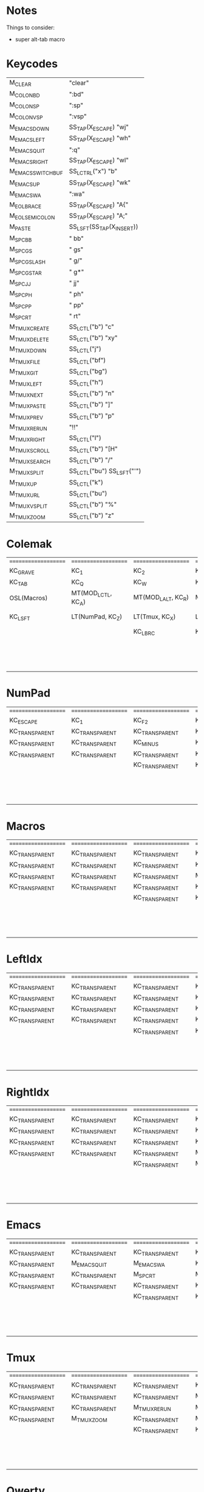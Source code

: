 * Notes
Things to consider:
- super alt-tab macro

* Keycodes
| M_CLEAR            | "clear\n"                  |
| M_COLON_B_D        | ":bd\n"                    |
| M_COLON_S_P        | ":sp\n"                    |
| M_COLON_V_S_P      | ":vsp\n"                   |
| M_EMACS_DOWN       | SS_TAP(X_ESCAPE) "wj\n"    |
| M_EMACS_LEFT       | SS_TAP(X_ESCAPE) "wh\n"    |
| M_EMACS_QUIT       | ":q\n"                     |
| M_EMACS_RIGHT      | SS_TAP(X_ESCAPE) "wl\n"    |
| M_EMACS_SWITCH_BUF | SS_LCTRL("x") "b"          |
| M_EMACS_UP         | SS_TAP(X_ESCAPE) "wk\n"    |
| M_EMACS_WA         | ":wa\n"                    |
| M_EOL_BRACE        | SS_TAP(X_ESCAPE) "A{"      |
| M_EOL_SEMICOLON    | SS_TAP(X_ESCAPE) "A;"      |
| M_PASTE            | SS_LSFT(SS_TAP(X_INSERT))  |
| M_SPC_B_B          | " bb"                      |
| M_SPC_G_S          | " gs"                      |
| M_SPC_G_SLASH      | " g/"                      |
| M_SPC_G_STAR       | " g*"                      |
| M_SPC_J_J          | " jj"                      |
| M_SPC_P_H          | " ph"                      |
| M_SPC_P_P          | " pp"                      |
| M_SPC_R_T          | " rt"                      |
| M_TMUX_CREATE      | SS_LCTL("b") "c"           |
| M_TMUX_DELETE      | SS_LCTL("b") "xy"          |
| M_TMUX_DOWN        | SS_LCTL("j")               |
| M_TMUX_FILE        | SS_LCTL("bf")              |
| M_TMUX_GIT         | SS_LCTL("bg")              |
| M_TMUX_LEFT        | SS_LCTL("h")               |
| M_TMUX_NEXT        | SS_LCTL("b") "n"           |
| M_TMUX_PASTE       | SS_LCTL("b") "]"           |
| M_TMUX_PREV        | SS_LCTL("b") "p"           |
| M_TMUX_RERUN       | "!!"                       |
| M_TMUX_RIGHT       | SS_LCTL("l")               |
| M_TMUX_SCROLL      | SS_LCTL("b") "[H"          |
| M_TMUX_SEARCH      | SS_LCTL("b") "/"           |
| M_TMUX_SPLIT       | SS_LCTL("bu") SS_LSFT("'") |
| M_TMUX_UP          | SS_LCTL("k")               |
| M_TMUX_URL         | SS_LCTL("bu")              |
| M_TMUX_VSPLIT      | SS_LCTL("b") "%"           |
| M_TMUX_ZOOM        | SS_LCTL("b") "z"           |
* Colemak
| ==================== | ==================== | ==================== | ==================== | ==================== | ==================== |   | ==================== | ==================== | ==================== | ==================== | ==================== | ==================== |
| KC_GRAVE             | KC_1                 | KC_2                 | KC_3                 | KC_4                 | KC_5                 |   | KC_6                 | KC_7                 | KC_8                 | KC_9                 | KC_0                 | KC_MINUS             |
| KC_TAB               | KC_Q                 | KC_W                 | KC_F                 | KC_P                 | KC_B                 |   | KC_J                 | KC_L                 | KC_U                 | KC_Y                 | KC_QUOT              | KC_BSLASH            |
| OSL(Macros)          | MT(MOD_LCTL, KC_A)   | MT(MOD_LALT, KC_R)   | MT(MOD_LGUI, KC_S)   | LT(LeftIdx, KC_T)    | KC_G                 |   | KC_K                 | LT(RightIdx, KC_N)   | MT(MOD_RGUI, KC_E)   | MT(MOD_RALT, KC_I)   | MT(MOD_RCTL, KC_O)   | KC_SCLN              |
| KC_LSFT              | LT(NumPad, KC_Z)     | LT(Tmux, KC_X)       | LT(Emacs, KC_C)      | KC_D                 | KC_V                 |   | KC_M                 | KC_H                 | LT(Emacs, KC_COMM)   | LT(Tmux, KC_DOT)     | LT(NumPad, KC_SLSH)  | KC_RSHIFT            |
|                      |                      | KC_LBRC              | KC_LEFT_CURLY_BRACE  |                      |                      |   |                      |                      | KC_RIGHT_CURLY_BRACE | KC_RBRC              |                      |                      |
|                      |                      |                      |                      | KC_LT                | KC_SPACE             |   | KC_NO                | KC_GT                |                      |                      |                      |                      |
|                      |                      |                      |                      | KC_NO                | KC_SPACE             |   | KC_NO                | KC_NO                |                      |                      |                      |                      |
|                      |                      |                      |                      | KC_NO                | KC_SPACE             |   | KC_NO                | KC_NO                |                      |                      |                      |                      |

* NumPad
| ==================== | ==================== | ==================== | ==================== | ==================== | ==================== |   | ==================== | ==================== | ==================== | ==================== | ==================== | ==================== |
| KC_ESCAPE            | KC_1                 | KC_F2                | KC_F3                | KC_F4                | KC_F5                |   | KC_F6                | KC_F7                | KC_F8                | KC_F9                | KC_F10               | KC_F11               |
| KC_TRANSPARENT       | KC_TRANSPARENT       | KC_TRANSPARENT       | KC_TRANSPARENT       | KC_TRANSPARENT       | KC_TRANSPARENT       |   | KC_TRANSPARENT       | KC_7                 | KC_8                 | KC_9                 | KC_ASTERISK          | KC_F12               |
| KC_TRANSPARENT       | KC_TRANSPARENT       | KC_MINUS             | KC_PLUS              | KC_EQUAL             | KC_TRANSPARENT       |   | KC_TRANSPARENT       | KC_4                 | KC_5                 | KC_6                 | KC_PLUS              | KC_TRANSPARENT       |
| KC_TRANSPARENT       | KC_TRANSPARENT       | KC_TRANSPARENT       | KC_TRANSPARENT       | KC_TRANSPARENT       | KC_TRANSPARENT       |   | KC_TRANSPARENT       | KC_1                 | KC_2                 | KC_3                 | KC_TRANSPARENT       | KC_TRANSPARENT       |
|                      |                      | KC_TRANSPARENT       | KC_TRANSPARENT       |                      |                      |   |                      |                      | KC_0                 | KC_TRANSPARENT       |                      |                      |
|                      |                      |                      |                      | KC_TRANSPARENT       | KC_TRANSPARENT       |   | KC_TRANSPARENT       | KC_TRANSPARENT       |                      |                      |                      |                      |
|                      |                      |                      |                      | KC_TRANSPARENT       | KC_TRANSPARENT       |   | KC_TRANSPARENT       | KC_TRANSPARENT       |                      |                      |                      |                      |
|                      |                      |                      |                      | KC_TRANSPARENT       | KC_TRANSPARENT       |   | KC_TRANSPARENT       | KC_TRANSPARENT       |                      |                      |                      |                      |

* Macros
| ==================== | ==================== | ==================== | ==================== | ==================== | ==================== |   | ==================== | ==================== | ==================== | ==================== | ==================== | ==================== |
| KC_TRANSPARENT       | KC_TRANSPARENT       | KC_TRANSPARENT       | KC_TRANSPARENT       | KC_TRANSPARENT       | KC_TRANSPARENT       |   | KC_TRANSPARENT       | KC_TRANSPARENT       | KC_TRANSPARENT       | KC_TRANSPARENT       | KC_TRANSPARENT       | RESET                |
| KC_TRANSPARENT       | KC_TRANSPARENT       | KC_TRANSPARENT       | KC_TRANSPARENT       | KC_TRANSPARENT       | KC_TRANSPARENT       |   | KC_TRANSPARENT       | KC_TRANSPARENT       | KC_TRANSPARENT       | KC_TRANSPARENT       | KC_TRANSPARENT       | KC_TRANSPARENT       |
| KC_TRANSPARENT       | KC_TRANSPARENT       | KC_TRANSPARENT       | M_PASTE              | KC_ESCAPE            | KC_TRANSPARENT       |   | KC_LEFT              | KC_DOWN              | KC_UP                | KC_RIGHT             | KC_TRANSPARENT       | M_EOL_SEMICOLON      |
| KC_TRANSPARENT       | KC_TRANSPARENT       | KC_TRANSPARENT       | KC_TRANSPARENT       | KC_TRANSPARENT       | KC_TRANSPARENT       |   | D_BLUETOOTH          | KC__MUTE             | KC__VOLDOWN          | KC__VOLUP            | KC_TRANSPARENT       | KC_TRANSPARENT       |
|                      |                      | KC_TRANSPARENT       | KC_TRANSPARENT       |                      |                      |   |                      |                      | KC_MEDIA_NEXT_TRACK  | KC_MEDIA_NEXT_TRACK  |                      |                      |
|                      |                      |                      |                      | KC_TRANSPARENT       | KC_TRANSPARENT       |   | KC_TRANSPARENT       | KC_TRANSPARENT       |                      |                      |                      |                      |
|                      |                      |                      |                      | KC_TRANSPARENT       | KC_TRANSPARENT       |   | KC_TRANSPARENT       | KC_TRANSPARENT       |                      |                      |                      |                      |
|                      |                      |                      |                      | KC_TRANSPARENT       | KC_TRANSPARENT       |   | KC_TRANSPARENT       | KC_TRANSPARENT       |                      |                      |                      |                      |

* LeftIdx
| ==================== | ==================== | ==================== | ==================== | ==================== | ==================== |   | ==================== | ==================== | ==================== | ==================== | ==================== | ==================== |
| KC_TRANSPARENT       | KC_TRANSPARENT       | KC_TRANSPARENT       | KC_TRANSPARENT       | KC_TRANSPARENT       | KC_TRANSPARENT       |   | KC_TRANSPARENT       | KC_TRANSPARENT       | KC_TRANSPARENT       | KC_TRANSPARENT       | KC_TRANSPARENT       | KC_TRANSPARENT       |
| KC_TRANSPARENT       | KC_TRANSPARENT       | KC_TRANSPARENT       | KC_TRANSPARENT       | D_PROGRAM            | KC_TRANSPARENT       |   | KC_TRANSPARENT       | D_TERMINAL           | KC_TRANSPARENT       | KC_TRANSPARENT       | KC_TRANSPARENT       | KC_TRANSPARENT       |
| KC_TRANSPARENT       | KC_TRANSPARENT       | KC_TRANSPARENT       | KC_ENTER             | KC_TRANSPARENT       | KC_TRANSPARENT       |   | KC_TRANSPARENT       | KC_SPACE             | KC_ENTER             | KC_ESCAPE            | KC_TRANSPARENT       | KC_TRANSPARENT       |
| KC_TRANSPARENT       | KC_TRANSPARENT       | KC_TRANSPARENT       | KC_TRANSPARENT       | KC_TRANSPARENT       | KC_TRANSPARENT       |   | KC_TRANSPARENT       | KC_TRANSPARENT       | KC_TRANSPARENT       | KC_TRANSPARENT       | KC_TRANSPARENT       | KC_TRANSPARENT       |
|                      |                      | KC_TRANSPARENT       | KC_TRANSPARENT       |                      |                      |   |                      |                      | KC_TRANSPARENT       | KC_TRANSPARENT       |                      |                      |
|                      |                      |                      |                      | KC_TRANSPARENT       | KC_TRANSPARENT       |   | KC_TRANSPARENT       | KC_TRANSPARENT       |                      |                      |                      |                      |
|                      |                      |                      |                      | KC_TRANSPARENT       | KC_TRANSPARENT       |   | KC_TRANSPARENT       | KC_TRANSPARENT       |                      |                      |                      |                      |
|                      |                      |                      |                      | KC_TRANSPARENT       | KC_TRANSPARENT       |   | KC_TRANSPARENT       | KC_TRANSPARENT       |                      |                      |                      |                      |

* RightIdx
| ==================== | ==================== | ==================== | ==================== | ==================== | ==================== |   | ==================== | ==================== | ==================== | ==================== | ==================== | ==================== |
| KC_TRANSPARENT       | KC_TRANSPARENT       | KC_TRANSPARENT       | KC_TRANSPARENT       | KC_TRANSPARENT       | KC_TRANSPARENT       |   | KC_TRANSPARENT       | KC_TRANSPARENT       | KC_TRANSPARENT       | KC_TRANSPARENT       | KC_TRANSPARENT       | KC_TRANSPARENT       |
| KC_TRANSPARENT       | KC_TRANSPARENT       | KC_TRANSPARENT       | KC_TRANSPARENT       | D_PROGRAM            | KC_TRANSPARENT       |   | KC_TRANSPARENT       | D_TERMINAL           | KC_TRANSPARENT       | KC_TRANSPARENT       | KC_TRANSPARENT       | KC_TRANSPARENT       |
| KC_TRANSPARENT       | KC_TRANSPARENT       | KC_TRANSPARENT       | KC_ENTER             | KC_BSPACE            | KC_TRANSPARENT       |   | KC_TRANSPARENT       | KC_TRANSPARENT       | KC_ENTER             | KC_ESCAPE            | KC_TRANSPARENT       | KC_TRANSPARENT       |
| KC_TRANSPARENT       | KC_TRANSPARENT       | KC_TRANSPARENT       | M_CLEAR              | KC_TRANSPARENT       | KC_TRANSPARENT       |   | KC_TRANSPARENT       | KC_TRANSPARENT       | KC_TRANSPARENT       | KC_TRANSPARENT       | KC_TRANSPARENT       | KC_TRANSPARENT       |
|                      |                      | KC_TRANSPARENT       | M_EOL_BRACE          |                      |                      |   |                      |                      | KC_TRANSPARENT       | KC_TRANSPARENT       |                      |                      |
|                      |                      |                      |                      | KC_TRANSPARENT       | KC_TRANSPARENT       |   | KC_TRANSPARENT       | KC_TRANSPARENT       |                      |                      |                      |                      |
|                      |                      |                      |                      | KC_TRANSPARENT       | KC_TRANSPARENT       |   | KC_TRANSPARENT       | KC_TRANSPARENT       |                      |                      |                      |                      |
|                      |                      |                      |                      | KC_TRANSPARENT       | KC_TRANSPARENT       |   | KC_TRANSPARENT       | KC_TRANSPARENT       |                      |                      |                      |                      |

* Emacs
| ==================== | ==================== | ==================== | ==================== | ==================== | ==================== |   | ==================== | ==================== | ==================== | ==================== | ==================== | ==================== |
| KC_TRANSPARENT       | KC_TRANSPARENT       | KC_TRANSPARENT       | KC_TRANSPARENT       | KC_TRANSPARENT       | KC_TRANSPARENT       |   | KC_TRANSPARENT       | KC_TRANSPARENT       | KC_TRANSPARENT       | KC_TRANSPARENT       | KC_TRANSPARENT       | KC_TRANSPARENT       |
| KC_TRANSPARENT       | M_EMACS_QUIT         | M_EMACS_WA           | KC_TRANSPARENT       | M_SPC_P_P            | M_SPC_B_B            |   | M_SPC_J_J            | M_EMACS_SWITCH_BUF   | KC_TRANSPARENT       | KC_TRANSPARENT       | KC_TRANSPARENT       | KC_TRANSPARENT       |
| KC_TRANSPARENT       | KC_TRANSPARENT       | M_SPC_R_T            | M_COLON_S_P          | M_SPC_G_S            | M_SPC_G_STAR         |   | M_EMACS_LEFT         | M_EMACS_DOWN         | M_EMACS_UP           | M_EMACS_RIGHT        | KC_TRANSPARENT       | KC_TRANSPARENT       |
| KC_TRANSPARENT       | KC_TRANSPARENT       | KC_TRANSPARENT       | KC_TRANSPARENT       | M_COLON_B_D          | M_COLON_V_S_P        |   | KC_TRANSPARENT       | M_SPC_P_H            | KC_TRANSPARENT       | KC_TRANSPARENT       | M_SPC_G_SLASH        | KC_TRANSPARENT       |
|                      |                      | KC_TRANSPARENT       | KC_TRANSPARENT       |                      |                      |   |                      |                      | KC_TRANSPARENT       | KC_TRANSPARENT       |                      |                      |
|                      |                      |                      |                      | KC_TRANSPARENT       | KC_TRANSPARENT       |   | KC_TRANSPARENT       | KC_TRANSPARENT       |                      |                      |                      |                      |
|                      |                      |                      |                      | KC_TRANSPARENT       | KC_TRANSPARENT       |   | KC_TRANSPARENT       | KC_TRANSPARENT       |                      |                      |                      |                      |
|                      |                      |                      |                      | KC_TRANSPARENT       | KC_TRANSPARENT       |   | KC_TRANSPARENT       | KC_TRANSPARENT       |                      |                      |                      |                      |

* Tmux
| ==================== | ==================== | ==================== | ==================== | ==================== | ==================== |   | ==================== | ==================== | ==================== | ==================== | ==================== | ==================== |
| KC_TRANSPARENT       | KC_TRANSPARENT       | KC_TRANSPARENT       | KC_TRANSPARENT       | KC_TRANSPARENT       | KC_TRANSPARENT       |   | KC_TRANSPARENT       | KC_TRANSPARENT       | KC_TRANSPARENT       | KC_TRANSPARENT       | KC_TRANSPARENT       | KC_TRANSPARENT       |
| KC_TRANSPARENT       | KC_TRANSPARENT       | KC_TRANSPARENT       | M_TMUX_FILE          | M_TMUX_PREV          | KC_TRANSPARENT       |   | M_TMUX_DOWN          | M_TMUX_RIGHT         | M_TMUX_URL           | KC_TRANSPARENT       | KC_TRANSPARENT       | KC_TRANSPARENT       |
| KC_TRANSPARENT       | KC_TRANSPARENT       | M_TMUX_RERUN         | M_TMUX_SPLIT         | M_CLEAR              | M_TMUX_GIT           |   | M_TMUX_UP            | M_TMUX_NEXT          | KC_TRANSPARENT       | KC_TRANSPARENT       | KC_TRANSPARENT       | KC_TRANSPARENT       |
| KC_TRANSPARENT       | M_TMUX_ZOOM          | KC_TRANSPARENT       | M_TMUX_CREATE        | M_TMUX_DELETE        | M_TMUX_VSPLIT        |   | KC_TRANSPARENT       | M_TMUX_LEFT          | KC_TRANSPARENT       | KC_TRANSPARENT       | M_TMUX_SEARCH        | KC_TRANSPARENT       |
|                      |                      | KC_TRANSPARENT       | KC_TRANSPARENT       |                      |                      |   |                      |                      | KC_TRANSPARENT       | M_TMUX_PASTE         |                      |                      |
|                      |                      |                      |                      | KC_TRANSPARENT       | KC_TRANSPARENT       |   | KC_TRANSPARENT       | KC_TRANSPARENT       |                      |                      |                      |                      |
|                      |                      |                      |                      | KC_TRANSPARENT       | KC_TRANSPARENT       |   | KC_TRANSPARENT       | KC_TRANSPARENT       |                      |                      |                      |                      |
|                      |                      |                      |                      | KC_TRANSPARENT       | KC_TRANSPARENT       |   | KC_TRANSPARENT       | KC_TRANSPARENT       |                      |                      |                      |                      |

* Qwerty
| ==================== | ==================== | ==================== | ==================== | ==================== | ==================== |   | ==================== | ==================== | ==================== | ==================== | ==================== | ==================== |
| KC_TRANSPARENT       | KC_TRANSPARENT       | KC_TRANSPARENT       | KC_TRANSPARENT       | KC_TRANSPARENT       | KC_TRANSPARENT       |   | KC_TRANSPARENT       | KC_TRANSPARENT       | KC_TRANSPARENT       | KC_TRANSPARENT       | KC_TRANSPARENT       | KC_TRANSPARENT       |
| KC_TRANSPARENT       | KC_TRANSPARENT       | KC_TRANSPARENT       | KC_TRANSPARENT       | KC_TRANSPARENT       | KC_TRANSPARENT       |   | KC_TRANSPARENT       | KC_TRANSPARENT       | KC_TRANSPARENT       | KC_TRANSPARENT       | KC_TRANSPARENT       | KC_TRANSPARENT       |
| KC_TRANSPARENT       | KC_TRANSPARENT       | KC_TRANSPARENT       | KC_TRANSPARENT       | KC_TRANSPARENT       | KC_TRANSPARENT       |   | KC_TRANSPARENT       | KC_TRANSPARENT       | KC_TRANSPARENT       | KC_TRANSPARENT       | KC_TRANSPARENT       | KC_TRANSPARENT       |
| KC_TRANSPARENT       | KC_TRANSPARENT       | KC_TRANSPARENT       | KC_TRANSPARENT       | KC_TRANSPARENT       | KC_TRANSPARENT       |   | KC_TRANSPARENT       | KC_TRANSPARENT       | KC_TRANSPARENT       | KC_TRANSPARENT       | KC_TRANSPARENT       | KC_TRANSPARENT       |
|                      |                      | KC_TRANSPARENT       | KC_TRANSPARENT       |                      |                      |   |                      |                      | KC_TRANSPARENT       | KC_TRANSPARENT       |                      |                      |
|                      |                      |                      |                      | KC_TRANSPARENT       | KC_TRANSPARENT       |   | KC_TRANSPARENT       | KC_TRANSPARENT       |                      |                      |                      |                      |
|                      |                      |                      |                      | KC_TRANSPARENT       | KC_TRANSPARENT       |   | KC_TRANSPARENT       | KC_TRANSPARENT       |                      |                      |                      |                      |
|                      |                      |                      |                      | KC_TRANSPARENT       | KC_TRANSPARENT       |   | KC_TRANSPARENT       | KC_TRANSPARENT       |                      |                      |                      |                      |
